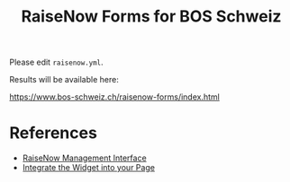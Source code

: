 #+TITLE: RaiseNow Forms for BOS Schweiz

Please edit =raisenow.yml=.

Results will be available here:

  https://www.bos-schweiz.ch/raisenow-forms/index.html

* References

- [[https://manage.raisenow.com][RaiseNow Management Interface]]
- [[https://support.raisenow.com/hc/en-us/articles/360001586658-Integrate-the-Widget-into-your-Page][Integrate the Widget into your Page]]
